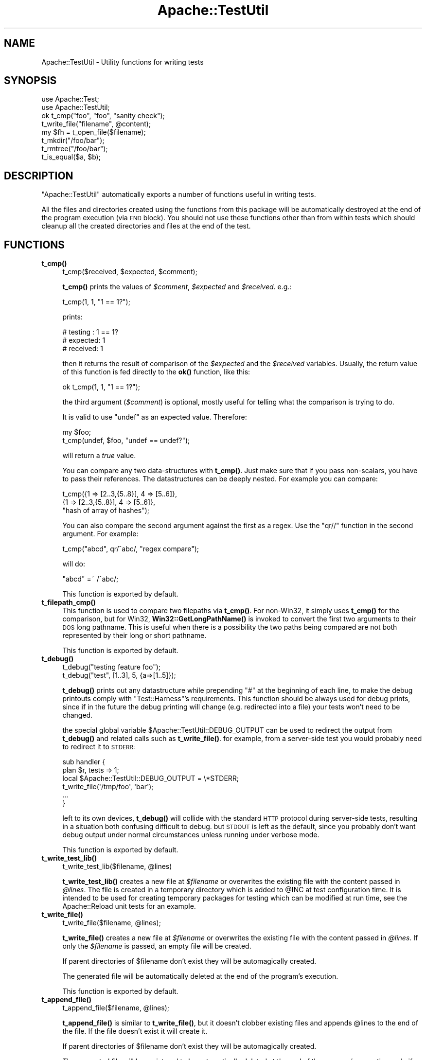 .\" Automatically generated by Pod::Man 4.14 (Pod::Simple 3.40)
.\"
.\" Standard preamble:
.\" ========================================================================
.de Sp \" Vertical space (when we can't use .PP)
.if t .sp .5v
.if n .sp
..
.de Vb \" Begin verbatim text
.ft CW
.nf
.ne \\$1
..
.de Ve \" End verbatim text
.ft R
.fi
..
.\" Set up some character translations and predefined strings.  \*(-- will
.\" give an unbreakable dash, \*(PI will give pi, \*(L" will give a left
.\" double quote, and \*(R" will give a right double quote.  \*(C+ will
.\" give a nicer C++.  Capital omega is used to do unbreakable dashes and
.\" therefore won't be available.  \*(C` and \*(C' expand to `' in nroff,
.\" nothing in troff, for use with C<>.
.tr \(*W-
.ds C+ C\v'-.1v'\h'-1p'\s-2+\h'-1p'+\s0\v'.1v'\h'-1p'
.ie n \{\
.    ds -- \(*W-
.    ds PI pi
.    if (\n(.H=4u)&(1m=24u) .ds -- \(*W\h'-12u'\(*W\h'-12u'-\" diablo 10 pitch
.    if (\n(.H=4u)&(1m=20u) .ds -- \(*W\h'-12u'\(*W\h'-8u'-\"  diablo 12 pitch
.    ds L" ""
.    ds R" ""
.    ds C` ""
.    ds C' ""
'br\}
.el\{\
.    ds -- \|\(em\|
.    ds PI \(*p
.    ds L" ``
.    ds R" ''
.    ds C`
.    ds C'
'br\}
.\"
.\" Escape single quotes in literal strings from groff's Unicode transform.
.ie \n(.g .ds Aq \(aq
.el       .ds Aq '
.\"
.\" If the F register is >0, we'll generate index entries on stderr for
.\" titles (.TH), headers (.SH), subsections (.SS), items (.Ip), and index
.\" entries marked with X<> in POD.  Of course, you'll have to process the
.\" output yourself in some meaningful fashion.
.\"
.\" Avoid warning from groff about undefined register 'F'.
.de IX
..
.nr rF 0
.if \n(.g .if rF .nr rF 1
.if (\n(rF:(\n(.g==0)) \{\
.    if \nF \{\
.        de IX
.        tm Index:\\$1\t\\n%\t"\\$2"
..
.        if !\nF==2 \{\
.            nr % 0
.            nr F 2
.        \}
.    \}
.\}
.rr rF
.\" ========================================================================
.\"
.IX Title "Apache::TestUtil 3"
.TH Apache::TestUtil 3 "2019-10-05" "perl v5.32.1" "User Contributed Perl Documentation"
.\" For nroff, turn off justification.  Always turn off hyphenation; it makes
.\" way too many mistakes in technical documents.
.if n .ad l
.nh
.SH "NAME"
Apache::TestUtil \- Utility functions for writing tests
.SH "SYNOPSIS"
.IX Header "SYNOPSIS"
.Vb 2
\&  use Apache::Test;
\&  use Apache::TestUtil;
\&
\&  ok t_cmp("foo", "foo", "sanity check");
\&  t_write_file("filename", @content);
\&  my $fh = t_open_file($filename);
\&  t_mkdir("/foo/bar");
\&  t_rmtree("/foo/bar");
\&  t_is_equal($a, $b);
.Ve
.SH "DESCRIPTION"
.IX Header "DESCRIPTION"
\&\f(CW\*(C`Apache::TestUtil\*(C'\fR automatically exports a number of functions useful
in writing tests.
.PP
All the files and directories created using the functions from this
package will be automatically destroyed at the end of the program
execution (via \s-1END\s0 block). You should not use these functions other
than from within tests which should cleanup all the created
directories and files at the end of the test.
.SH "FUNCTIONS"
.IX Header "FUNCTIONS"
.IP "\fBt_cmp()\fR" 4
.IX Item "t_cmp()"
.Vb 1
\&  t_cmp($received, $expected, $comment);
.Ve
.Sp
\&\fBt_cmp()\fR prints the values of \fI\f(CI$comment\fI\fR, \fI\f(CI$expected\fI\fR and
\&\fI\f(CI$received\fI\fR. e.g.:
.Sp
.Vb 1
\&  t_cmp(1, 1, "1 == 1?");
.Ve
.Sp
prints:
.Sp
.Vb 3
\&  # testing : 1 == 1?
\&  # expected: 1
\&  # received: 1
.Ve
.Sp
then it returns the result of comparison of the \fI\f(CI$expected\fI\fR and the
\&\fI\f(CI$received\fI\fR variables. Usually, the return value of this function is
fed directly to the \fBok()\fR function, like this:
.Sp
.Vb 1
\&  ok t_cmp(1, 1, "1 == 1?");
.Ve
.Sp
the third argument (\fI\f(CI$comment\fI\fR) is optional, mostly useful for
telling what the comparison is trying to do.
.Sp
It is valid to use \f(CW\*(C`undef\*(C'\fR as an expected value. Therefore:
.Sp
.Vb 2
\&  my $foo;
\&  t_cmp(undef, $foo, "undef == undef?");
.Ve
.Sp
will return a \fItrue\fR value.
.Sp
You can compare any two data-structures with \fBt_cmp()\fR. Just make sure
that if you pass non-scalars, you have to pass their references. The
datastructures can be deeply nested. For example you can compare:
.Sp
.Vb 3
\&  t_cmp({1 => [2..3,{5..8}], 4 => [5..6]},
\&        {1 => [2..3,{5..8}], 4 => [5..6]},
\&        "hash of array of hashes");
.Ve
.Sp
You can also compare the second argument against the first as a
regex. Use the \f(CW\*(C`qr//\*(C'\fR function in the second argument. For example:
.Sp
.Vb 1
\&  t_cmp("abcd", qr/^abc/, "regex compare");
.Ve
.Sp
will do:
.Sp
.Vb 1
\&  "abcd" =~ /^abc/;
.Ve
.Sp
This function is exported by default.
.IP "\fBt_filepath_cmp()\fR" 4
.IX Item "t_filepath_cmp()"
This function is used to compare two filepaths via \fBt_cmp()\fR.
For non\-Win32, it simply uses \fBt_cmp()\fR for the comparison,
but for Win32, \fBWin32::GetLongPathName()\fR is invoked to convert
the first two arguments to their \s-1DOS\s0 long pathname. This is useful
when there is a possibility the two paths being compared
are not both represented by their long or short pathname.
.Sp
This function is exported by default.
.IP "\fBt_debug()\fR" 4
.IX Item "t_debug()"
.Vb 2
\&  t_debug("testing feature foo");
\&  t_debug("test", [1..3], 5, {a=>[1..5]});
.Ve
.Sp
\&\fBt_debug()\fR prints out any datastructure while prepending \f(CW\*(C`#\*(C'\fR at the
beginning of each line, to make the debug printouts comply with
\&\f(CW\*(C`Test::Harness\*(C'\fR's requirements. This function should be always used
for debug prints, since if in the future the debug printing will
change (e.g. redirected into a file) your tests won't need to be
changed.
.Sp
the special global variable \f(CW$Apache::TestUtil::DEBUG_OUTPUT\fR can
be used to redirect the output from \fBt_debug()\fR and related calls
such as \fBt_write_file()\fR.  for example, from a server-side test
you would probably need to redirect it to \s-1STDERR:\s0
.Sp
.Vb 2
\&  sub handler {
\&    plan $r, tests => 1;
\&
\&    local $Apache::TestUtil::DEBUG_OUTPUT = \e*STDERR;
\&
\&    t_write_file(\*(Aq/tmp/foo\*(Aq, \*(Aqbar\*(Aq);
\&    ...
\&  }
.Ve
.Sp
left to its own devices, \fBt_debug()\fR will collide with the standard
\&\s-1HTTP\s0 protocol during server-side tests, resulting in a situation
both confusing difficult to debug.  but \s-1STDOUT\s0 is left as the
default, since you probably don't want debug output under normal
circumstances unless running under verbose mode.
.Sp
This function is exported by default.
.IP "\fBt_write_test_lib()\fR" 4
.IX Item "t_write_test_lib()"
.Vb 1
\&  t_write_test_lib($filename, @lines)
.Ve
.Sp
\&\fBt_write_test_lib()\fR creates a new file at \fI\f(CI$filename\fI\fR or overwrites
the existing file with the content passed in \fI\f(CI@lines\fI\fR.  The file
is created in a temporary directory which is added to \f(CW@INC\fR at
test configuration time.  It is intended to be used for creating
temporary packages for testing which can be modified at run time,
see the Apache::Reload unit tests for an example.
.IP "\fBt_write_file()\fR" 4
.IX Item "t_write_file()"
.Vb 1
\&  t_write_file($filename, @lines);
.Ve
.Sp
\&\fBt_write_file()\fR creates a new file at \fI\f(CI$filename\fI\fR or overwrites the
existing file with the content passed in \fI\f(CI@lines\fI\fR. If only the
\&\fI\f(CI$filename\fI\fR is passed, an empty file will be created.
.Sp
If parent directories of \f(CW$filename\fR don't exist they will be
automagically created.
.Sp
The generated file will be automatically deleted at the end of the
program's execution.
.Sp
This function is exported by default.
.IP "\fBt_append_file()\fR" 4
.IX Item "t_append_file()"
.Vb 1
\&  t_append_file($filename, @lines);
.Ve
.Sp
\&\fBt_append_file()\fR is similar to \fBt_write_file()\fR, but it doesn't clobber
existing files and appends \f(CW@lines\fR to the end of the file. If the
file doesn't exist it will create it.
.Sp
If parent directories of \f(CW$filename\fR don't exist they will be
automagically created.
.Sp
The generated file will be registered to be automatically deleted at
the end of the program's execution, only if the file was created by
\&\fBt_append_file()\fR.
.Sp
This function is exported by default.
.IP "\fBt_write_shell_script()\fR" 4
.IX Item "t_write_shell_script()"
.Vb 1
\&  Apache::TestUtil::t_write_shell_script($filename, @lines);
.Ve
.Sp
Similar to \fBt_write_file()\fR but creates a portable shell/batch
script. The created filename is constructed from \f(CW$filename\fR and an
appropriate extension automatically selected according to the platform
the code is running under.
.Sp
It returns the extension of the created file.
.IP "\fBt_write_perl_script()\fR" 4
.IX Item "t_write_perl_script()"
.Vb 1
\&  Apache::TestUtil::t_write_perl_script($filename, @lines);
.Ve
.Sp
Similar to \fBt_write_file()\fR but creates a executable Perl script with
correctly set shebang line.
.IP "\fBt_open_file()\fR" 4
.IX Item "t_open_file()"
.Vb 1
\&  my $fh = t_open_file($filename);
.Ve
.Sp
\&\fBt_open_file()\fR opens a file \fI\f(CI$filename\fI\fR for writing and returns the
file handle to the opened file.
.Sp
If parent directories of \f(CW$filename\fR don't exist they will be
automagically created.
.Sp
The generated file will be automatically deleted at the end of the
program's execution.
.Sp
This function is exported by default.
.IP "\fBt_mkdir()\fR" 4
.IX Item "t_mkdir()"
.Vb 1
\&  t_mkdir($dirname);
.Ve
.Sp
\&\fBt_mkdir()\fR creates a directory \fI\f(CI$dirname\fI\fR. The operation will fail if
the parent directory doesn't exist.
.Sp
If parent directories of \f(CW$dirname\fR don't exist they will be
automagically created.
.Sp
The generated directory will be automatically deleted at the end of
the program's execution.
.Sp
This function is exported by default.
.IP "\fBt_rmtree()\fR" 4
.IX Item "t_rmtree()"
.Vb 1
\&  t_rmtree(@dirs);
.Ve
.Sp
\&\fBt_rmtree()\fR deletes the whole directories trees passed in \fI\f(CI@dirs\fI\fR.
.Sp
This function is exported by default.
.IP "\fBt_chown()\fR" 4
.IX Item "t_chown()"
.Vb 1
\&  Apache::TestUtil::t_chown($file);
.Ve
.Sp
Change ownership of \f(CW$file\fR to the test's \fIUser\fR/\fIGroup\fR.  This
function is noop on platforms where \fBchown\fR\|(2) is unsupported
(e.g. Win32).
.IP "\fBt_is_equal()\fR" 4
.IX Item "t_is_equal()"
.Vb 1
\&  t_is_equal($a, $b);
.Ve
.Sp
\&\fBt_is_equal()\fR compares any two datastructures and returns 1 if they are
exactly the same, otherwise 0. The datastructures can be nested
hashes, arrays, scalars, undefs or a combination of any of these.  See
\&\fBt_cmp()\fR for an example.
.Sp
If \f(CW$b\fR is a regex reference, the regex comparison \f(CW\*(C`$a =~ $b\*(C'\fR is
performed. For example:
.Sp
.Vb 1
\&  t_is_equal($server_version, qr{^Apache});
.Ve
.Sp
If comparing non-scalars make sure to pass the references to the
datastructures.
.Sp
This function is exported by default.
.IP "\fBt_server_log_error_is_expected()\fR" 4
.IX Item "t_server_log_error_is_expected()"
If the handler's execution results in an error or a warning logged to
the \fIerror_log\fR file which is expected, it's a good idea to have a
disclaimer printed before the error itself, so one can tell real
problems with tests from expected errors. For example when testing how
the package behaves under error conditions the \fIerror_log\fR file might
be loaded with errors, most of which are expected.
.Sp
For example if a handler is about to generate a run-time error, this
function can be used as:
.Sp
.Vb 8
\&  use Apache::TestUtil;
\&  ...
\&  sub handler {
\&      my $r = shift;
\&      ...
\&      t_server_log_error_is_expected();
\&      die "failed because ...";
\&  }
.Ve
.Sp
After running this handler the \fIerror_log\fR file will include:
.Sp
.Vb 2
\&  *** The following error entry is expected and harmless ***
\&  [Tue Apr 01 14:00:21 2003] [error] failed because ...
.Ve
.Sp
When more than one entry is expected, an optional numerical argument,
indicating how many entries to expect, can be passed. For example:
.Sp
.Vb 1
\&  t_server_log_error_is_expected(2);
.Ve
.Sp
will generate:
.Sp
.Vb 1
\&  *** The following 2 error entries are expected and harmless ***
.Ve
.Sp
If the error is generated at compile time, the logging must be done in
the \s-1BEGIN\s0 block at the very beginning of the file:
.Sp
.Vb 5
\&  BEGIN {
\&      use Apache::TestUtil;
\&      t_server_log_error_is_expected();
\&  }
\&  use DOES_NOT_exist;
.Ve
.Sp
After attempting to run this handler the \fIerror_log\fR file will
include:
.Sp
.Vb 3
\&  *** The following error entry is expected and harmless ***
\&  [Tue Apr 01 14:04:49 2003] [error] Can\*(Aqt locate "DOES_NOT_exist.pm"
\&  in @INC (@INC contains: ...
.Ve
.Sp
Also see \f(CW\*(C`t_server_log_warn_is_expected()\*(C'\fR which is similar but used
for warnings.
.Sp
This function is exported by default.
.IP "\fBt_server_log_warn_is_expected()\fR" 4
.IX Item "t_server_log_warn_is_expected()"
\&\f(CW\*(C`t_server_log_warn_is_expected()\*(C'\fR generates a disclaimer for expected
warnings.
.Sp
See the explanation for \f(CW\*(C`t_server_log_error_is_expected()\*(C'\fR for more
details.
.Sp
This function is exported by default.
.IP "\fBt_client_log_error_is_expected()\fR" 4
.IX Item "t_client_log_error_is_expected()"
\&\f(CW\*(C`t_client_log_error_is_expected()\*(C'\fR generates a disclaimer for
expected errors. But in contrast to
\&\f(CW\*(C`t_server_log_error_is_expected()\*(C'\fR called by the client side of the
script.
.Sp
See the explanation for \f(CW\*(C`t_server_log_error_is_expected()\*(C'\fR for more
details.
.Sp
For example the following client script fails to find the handler:
.Sp
.Vb 3
\&  use Apache::Test;
\&  use Apache::TestUtil;
\&  use Apache::TestRequest qw(GET);
\&
\&  plan tests => 1;
\&
\&  t_client_log_error_is_expected();
\&  my $url = "/error_document/cannot_be_found";
\&  my $res = GET($url);
\&  ok t_cmp(404, $res\->code, "test 404");
.Ve
.Sp
After running this test the \fIerror_log\fR file will include an entry
similar to the following snippet:
.Sp
.Vb 3
\&  *** The following error entry is expected and harmless ***
\&  [Tue Apr 01 14:02:55 2003] [error] [client 127.0.0.1]
\&  File does not exist: /tmp/test/t/htdocs/error
.Ve
.Sp
When more than one entry is expected, an optional numerical argument,
indicating how many entries to expect, can be passed. For example:
.Sp
.Vb 1
\&  t_client_log_error_is_expected(2);
.Ve
.Sp
will generate:
.Sp
.Vb 1
\&  *** The following 2 error entries are expected and harmless ***
.Ve
.Sp
This function is exported by default.
.IP "\fBt_client_log_warn_is_expected()\fR" 4
.IX Item "t_client_log_warn_is_expected()"
\&\f(CW\*(C`t_client_log_warn_is_expected()\*(C'\fR generates a disclaimer for expected
warnings on the client side.
.Sp
See the explanation for \f(CW\*(C`t_client_log_error_is_expected()\*(C'\fR for more
details.
.Sp
This function is exported by default.
.IP "t_catfile('a', 'b', 'c')" 4
.IX Item "t_catfile('a', 'b', 'c')"
This function is essentially \f(CW\*(C`File::Spec\->catfile\*(C'\fR, but
on Win32 will use \f(CW\*(C`Win32::GetLongpathName()\*(C'\fR to convert the
result to a long path name (if the result is an absolute file).
The function is not exported by default.
.IP "t_catfile_apache('a', 'b', 'c')" 4
.IX Item "t_catfile_apache('a', 'b', 'c')"
This function is essentially \f(CW\*(C`File::Spec::Unix\->catfile\*(C'\fR, but
on Win32 will use \f(CW\*(C`Win32::GetLongpathName()\*(C'\fR to convert the
result to a long path name (if the result is an absolute file).
It is useful when comparing something to that returned by Apache,
which uses a Unix-style specification with forward slashes for
directory separators. The function is not exported by default.
.IP "\fBt_start_error_log_watch()\fR, \fBt_finish_error_log_watch()\fR" 4
.IX Item "t_start_error_log_watch(), t_finish_error_log_watch()"
This pair of functions provides an easy interface for checking
the presence or absense of any particular message or messages
in the httpd error_log that were generated by the httpd daemon
as part of a test suite.  It is likely, that you should proceed
this with a call to one of the t_*\fB_is_expected()\fR functions.
.Sp
.Vb 3
\&  t_start_error_log_watch();
\&  do_it;
\&  ok grep {...} t_finish_error_log_watch();
.Ve
.Sp
Another usage case could be a handler that emits some debugging messages
to the error_log. Now, if this handler is called in a series of other
test cases it can be hard to find the relevant messages manually. In such
cases the following sequence in the test file may help:
.Sp
.Vb 3
\&  t_start_error_log_watch();
\&  GET \*(Aq/this/or/that\*(Aq;
\&  t_debug t_finish_error_log_watch();
.Ve
.IP "\fBt_start_file_watch()\fR" 4
.IX Item "t_start_file_watch()"
.Vb 1
\&  Apache::TestUtil::t_start_file_watch(\*(Aqaccess_log\*(Aq);
.Ve
.Sp
This function is similar to \f(CW\*(C`t_start_error_log_watch()\*(C'\fR but allows for
other files than \f(CW\*(C`error_log\*(C'\fR to be watched. It opens the given file
and positions the file pointer at its end. Subsequent calls to
\&\f(CW\*(C`t_read_file_watch()\*(C'\fR or \f(CW\*(C`t_finish_file_watch()\*(C'\fR will read lines that
have been appended after this call.
.Sp
A file name can be passed as parameter. If omitted
or undefined the \f(CW\*(C`error_log\*(C'\fR is opened. Relative file name are
evaluated relative to the directory containing \f(CW\*(C`error_log\*(C'\fR.
.Sp
If the specified file does not exist (yet) no error is returned. It is
assumed that it will appear soon. In this case \f(CW\*(C`t_{read,finish}_file_watch()\*(C'\fR
will open the file silently and read from the beginning.
.IP "\fBt_read_file_watch()\fR, \fBt_finish_file_watch()\fR" 4
.IX Item "t_read_file_watch(), t_finish_file_watch()"
.Vb 3
\&  local $/ = "\en";
\&  $line1=Apache::TestUtil::t_read_file_watch(\*(Aqaccess_log\*(Aq);
\&  $line2=Apache::TestUtil::t_read_file_watch(\*(Aqaccess_log\*(Aq);
\&
\&  @lines=Apache::TestUtil::t_finish_file_watch(\*(Aqaccess_log\*(Aq);
.Ve
.Sp
This pair of functions reads the file opened by \f(CW\*(C`t_start_error_log_watch()\*(C'\fR.
.Sp
As does the core \f(CW\*(C`readline\*(C'\fR function, they return one line if called in
scalar context, otherwise all lines until end of file.
.Sp
Before calling \f(CW\*(C`readline\*(C'\fR these functions do not set \f(CW$/\fR as does
\&\f(CW\*(C`t_finish_error_log_watch\*(C'\fR. So, if the file has for example a fixed
record length use this:
.Sp
.Vb 4
\&  {
\&    local $/=\e$record_length;
\&    @lines=t_finish_file_watch($name);
\&  }
.Ve
.IP "\fBt_file_watch_for()\fR" 4
.IX Item "t_file_watch_for()"
.Vb 3
\&  @lines=Apache::TestUtil::t_file_watch_for(\*(Aqaccess_log\*(Aq,
\&                                            qr/condition/,
\&                                            $timeout);
.Ve
.Sp
This function reads the file from the current position and looks for the
first line that matches \f(CW\*(C`qr/condition/\*(C'\fR. If no such line could be found
until end of file the function pauses and retries until either such a line
is found or the timeout (in seconds) is reached.
.Sp
In scalar or void context only the matching line is returned. In list
context all read lines are returned with the matching one in last position.
.Sp
The function uses \f(CW\*(C`\en\*(C'\fR and end-of-line marker and waits for complete lines.
.Sp
The timeout although it can be specified with sub-second precision is not very
accurate. It is simply multiplied by 10. The result is used as a maximum loop
count. For the intented purpose this should be good enough.
.Sp
Use this function to check for logfile entries when you cannot be sure that
they are already written when the test program reaches the point, for example
to check for messages that are written in a PerlCleanupHandler or a
PerlLogHandler.
.Sp
.Vb 1
\& ok t_file_watch_for \*(Aqaccess_log\*(Aq, qr/expected log entry/, 2;
.Ve
.Sp
This call reads the \f(CW\*(C`access_log\*(C'\fR and waits for maximum 2 seconds for the
expected entry to appear.
.SH "AUTHOR"
.IX Header "AUTHOR"
Stas Bekman <stas@stason.org>,
Torsten Förtsch <torsten.foertsch@gmx.net>
.SH "SEE ALSO"
.IX Header "SEE ALSO"
\&\fBperl\fR\|(1)

